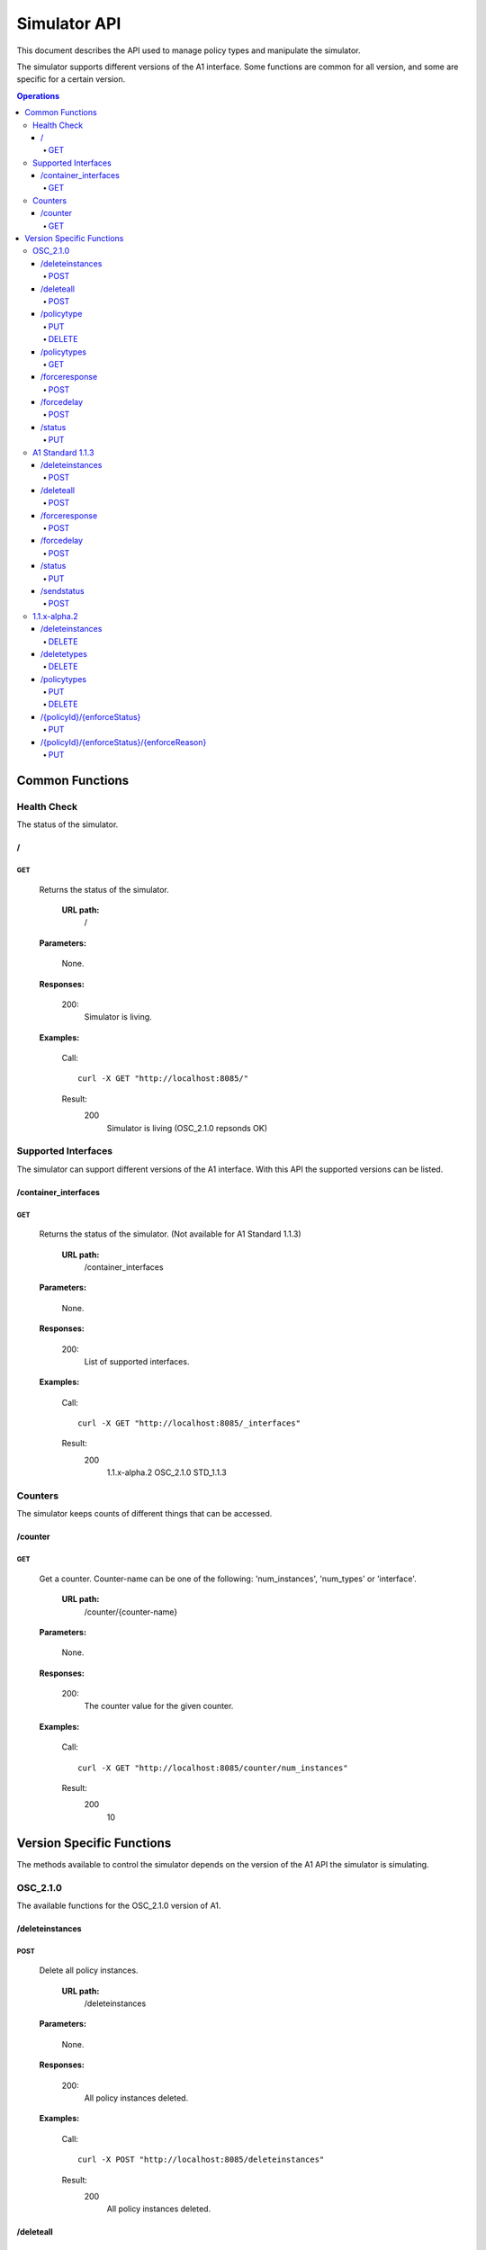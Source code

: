 .. This work is licensed under a Creative Commons Attribution 4.0 International License.
.. SPDX-License-Identifier: CC-BY-4.0
.. Copyright (C) 2020 Nordix

.. _simulator-api:

=============
Simulator API
=============

This document describes the API used to manage policy types and manipulate the simulator.

The simulator supports different versions of the A1 interface. Some functions are common for all version, and some are
specific for a certain version.

.. contents:: Operations
   :depth: 4
   :local:

Common Functions
================

Health Check
------------

The status of the simulator.

/
~~

GET
+++

  Returns the status of the simulator.

   **URL path:**
    /

  **Parameters:**

    None.

  **Responses:**

    200:
      Simulator is living.

  **Examples:**

    Call: ::

      curl -X GET "http://localhost:8085/"

    Result:
      200
        Simulator is living (OSC_2.1.0 repsonds OK)

Supported Interfaces
--------------------

The simulator can support different versions of the A1 interface. With this API the supported versions can be listed.

/container_interfaces
~~~~~~~~~~~~~~~~~~~~~

GET
+++

  Returns the status of the simulator. (Not available for A1 Standard 1.1.3)

   **URL path:**
    /container_interfaces

  **Parameters:**

    None.

  **Responses:**

    200:
      List of supported interfaces.

  **Examples:**

    Call: ::

      curl -X GET "http://localhost:8085/_interfaces"

    Result:
      200
        1.1.x-alpha.2 OSC_2.1.0 STD_1.1.3

Counters
--------

The simulator keeps counts of different things that can be accessed.

/counter
~~~~~~~~

GET
+++

  Get a counter. Counter-name can be one of the following: 'num_instances', 'num_types' or 'interface'.

   **URL path:**
    /counter/{counter-name}

  **Parameters:**

    None.

  **Responses:**

    200:
      The counter value for the given counter.

  **Examples:**

    Call: ::

      curl -X GET "http://localhost:8085/counter/num_instances"

    Result:
      200
        10

Version Specific Functions
==========================

The methods available to control the simulator depends on the version of the A1 API the simulator is simulating.

OSC_2.1.0
---------

The available functions for the OSC_2.1.0 version of A1.

/deleteinstances
~~~~~~~~~~~~~~~~

POST
++++

  Delete all policy instances.

   **URL path:**
    /deleteinstances

  **Parameters:**

    None.

  **Responses:**

    200:
      All policy instances deleted.

  **Examples:**

    Call: ::

      curl -X POST "http://localhost:8085/deleteinstances"

    Result:
      200
        All policy instances deleted.

/deleteall
~~~~~~~~~~~~~~~~

POST
++++

  Full reset.

   **URL path:**
    /deleteall

  **Parameters:**

    None.

  **Responses:**

    200:
      All policy instances and types deleted.

  **Examples:**

    Call: ::

      curl -X POST "http://localhost:8085/deleteall"

    Result:
      200
        All policy instances and types deleted.

/policytype
~~~~~~~~~~~

PUT
+++

  Create a policy type.

   **URL path:**
    /policytype?id=<policy-type-id>

  **Parameters:**

    id: (*Required*)
      The ID of the policy type.

  **Body:** (*Required*)
      A JSON object containing the schema for the type.

  **Responses:**

    200:
      Policy type <policy-type-id> is OK.

    201:
      Policy type <policy-type-id> is OK.

  **Examples:**

    Call: ::

      curl -X PUT "http://localhost:8085/policytype?id=Policy%201&ric=ric1&service=Service%201&type=STD_PolicyModelUnconstrained_0.2.0"
        -H  "Content-Type: application/json"
        -d "
          {
            "$schema": "http://json-schema.org/draft-07/schema#",
            "title": "STD_PolicyModelUnconstrained_0.2.0",
            "description": "Standard model of a policy with unconstrained scope id combinations",
            "type": "object",
            "properties": {
              "scope": {
                "type": "object",
                "properties": {
                  "ueId": {"type": "string"},
                  "groupId": {"type": "string"},
                  "sliceId": {"type": "string"},
                  "qosId": {"type": "string"},
                  "cellId": {"type": "string"}
                },
                "minProperties": 1,
                "additionalProperties": false
              },
              "qosObjectives": {
                "type": "object",
                "properties": {
                  "gfbr": {"type": "number"},
                  "mfbr": {"type": "number"},
                  "priorityLevel": {"type": "number"},
                  "pdb": {"type": "number"}
                },
                "additionalProperties": false
              },
              "qoeObjectives": {
                "type": "object",
                "properties": {
                  "qoeScore": {"type": "number"},
                  "initialBuffering": {"type": "number"},
                  "reBuffFreq": {"type": "number"},
                  "stallRatio": {"type": "number"}
                },
                "additionalProperties": false
              },
              "resources": {
                "type": "array",
                "items": {
                  "type": "object",
                  "properties": {
                    "cellIdList": {
                      "type": "array",
                      "minItems": 1,
                      "uniqueItems": true,
                      "items": {
                        "type": "string"
                      }
                    },
                    "preference": {
                      "type": "string",
                      "enum": [
                        "SHALL",
                        "PREFER",
                        "AVOID",
                        "FORBID"
                      ]
                    },
                    "primary": {"type": "boolean"}
                  },
                  "additionalProperties": false,
                  "required": ["cellIdList", "preference"]
                }
              }
            },
            "minProperties": 2,
            "additionalProperties": false,
            "required": ["scope"]
          }
        "

    Result:
      201
        Policy type STD_PolicyModelUnconstrained_0.2.0 is OK

DELETE
++++++

  Delete a policy type.

   **URL path:**
    /policytype?id=<policy-type-id>

  **Parameters:**

    id: (*Required*)
      The ID of the policy type.

  **Responses:**

    204:
      Policy type <policy-type-id> is OK.

  **Examples:**

    Call: ::

     curl -X DELETE "http://localhost:8085/policytype?id=Policy%201&ric=ric1&service=Service%201&type=STD_PolicyModelUnconstrained_0.2.0"

    Result:
      204
        Policy type STD_PolicyModelUnconstrained_0.2.0 is OK

/policytypes
~~~~~~~~~~~~

GET
+++

  Get a list of policy types.

   **URL path:**
    /policytypes

  **Parameters:**

    None.

  **Responses:**

    200:
      A list of policy types.

  **Examples:**

    Call: ::

      curl -X GET "http://localhost:8085/policytypes"

    Result:
      200
        STD_PolicyModelUnconstrained_0.2.0

/forceresponse
~~~~~~~~~~~~~~

POST
++++

  Force a specific response code for an A1 operation.

   **URL path:**
    /forceresponse?responsecode=<http-response-code>

  **Parameters:**

    responsecode: (*Required*)
      The HTTP response code to return.

  **Responses:**

    200:
      Force response code:  <expected code> set for one single A1 response

  **Examples:**

    Call: ::

      curl -X POST "http://localhost:8085/forceresponse?responsecode=400"

    Result:
      200
        Force response code:  400 set for one single A1 response

/forcedelay
~~~~~~~~~~~

POST
++++

  Force delayed response of all A1 operations.

   **URL path:**
    /forcedelay?delay=<delay-time-seconds>

  **Parameters:**

    delay: (*Required*)
      The time in seconds to delay all responses.

  **Responses:**

    200:
      Force delay: <expected delay> sec set for all A1 responses

  **Examples:**

    Call: ::

      curl -X POST "http://localhost:8085/forcedelay?delay=2"

    Result:
      200
        Force delay: 2 sec set for all A1 responses

/status
~~~~~~~

PUT
+++

  Set status and optional reason, delete and time stamp.

   **URL path:**
    /status?policyid=<policyid>&status=<status>&deleted=<value>&created_at=<time-stamp>

  **Parameters:**

    policyid: (*Required*)
      The ID of a policy.

    status: (*Required*)
      The status of a policy.

    deleted: (*Optional*)
      True or false for real values, but accepts anything for error testing.

    created_at: (*Optional*)
      Time stamp for the status.

  **Responses:**

    200:
      Status set to <status> for policy <policy-id>

  **Examples:**

    Call: ::

      curl -X PUT "http://localhost:8085/policyid=Policy1&status?status=Accepted

    Result:
      200
        Status set to Accepted for policy Policy1.

A1 Standard 1.1.3
-----------------

The available functions for the A1 Standard 1.1.3 version of A1.

/deleteinstances
~~~~~~~~~~~~~~~~

POST
++++

  Delete all policy instances.

   **URL path:**
    /deleteinstances

  **Parameters:**

    None.

  **Responses:**

    200:
      All policy instances deleted.

  **Examples:**

    Call: ::

      curl -X POST "http://localhost:8085/deleteinstances"

    Result:
      200
        All policy instances deleted.

/deleteall
~~~~~~~~~~

POST
++++

  Full reset.

   **URL path:**
    /deleteinstances

  **Parameters:**

    None.

  **Responses:**

    200:
      All policy instances deleted.

  **Examples:**

    Call: ::

      curl -X POST "http://localhost:8085/deleteall"

    Result:
      200
        All policy instances deleted.

/forceresponse
~~~~~~~~~~~~~~

POST
++++

  Force a specific response code for an A1 operation.

   **URL path:**
    /forceresponse?responsecode=<http-response-code>

  **Parameters:**

    responsecode: (*Required*)
      The HTTP response code to return.

  **Responses:**

    200:
      Force response code: <expected code> set for one single A1 response

  **Examples:**

    Call: ::

      curl -X POST "http://localhost:8085/forceresponse?responsecode=400"

    Result:
      200
        Force response code: 400 set for one single A1 response

/forcedelay
~~~~~~~~~~~

POST
++++

  Force delayed response of all A1 operations.

   **URL path:**
    /forcedelay?delay=<delay-time-seconds>

  **Parameters:**

    delay: (*Required*)
      The time in seconds to delay all responses.

  **Responses:**

    200:
      Force delay: <expected delay> sec set for all A1 responses

  **Examples:**

    Call: ::

      curl -X POST "http://localhost:8085/forcedelay?delay=2"

    Result:
      200
        Force delay: 2 sec set for all A1 responses

/status
~~~~~~~

PUT
+++

  Set status and optional reason, delete and time stamp.

   **URL path:**
    /status?policyid=<policyid>&status=<status>&reason=<reason>

  **Parameters:**

    policyid: (*Required*)
      The ID of a policy.

    status: (*Required*)
      The status of a policy.

    reason: (*Optional*)
      The reason for the status.

  **Responses:**

    200:
      Status set to <status> for policy <policy-id>

  **Examples:**

    Call: ::

      curl -X PUT "http://localhost:8085/status?policyid=Policy1&status=Accepted

    Result:
      200
        Status set to Accepted for policy Policy1

/sendstatus
~~~~~~~~~~~

POST
++++

  Send status for policy.

   **URL path:**
    /sendstatus?policyid=<policy-id>

  **Parameters:**

    policyid: (*Required*)
      The ID of the policy to send status for.

  **Responses:**

    200:
      Is a JSON with the response of the actual post request to the callback server, whatever that is.

  **Examples:**

    Call: ::

      curl -X POST "http://localhost:8085/sendstatus?policyid=Policy2"

    Result:
      200

1.1.x-alpha.2
-------------

The available functions for the 1.1.x-alpha.2.

/deleteinstances
~~~~~~~~~~~~~~~~

DELETE
++++++

  Delete all policy instances.

   **URL path:**
    /deleteinstances

  **Parameters:**

    None.

  **Responses:**

    200:
      All policy instances deleted.

  **Examples:**

    Call: ::

      curl -X DELETE "http://localhost:8085/deleteinstances"

    Result:
      200
        All policy instances deleted.

/deletetypes
~~~~~~~~~~~~

DELETE
++++++

  Delete all policy types.

   **URL path:**
    /deletetypes

  **Parameters:**

    None.

  **Responses:**

    200:
      All policy types deleted.

  **Examples:**

    Call: ::

      curl -X DELETE "http://localhost:8085/deletetypes"

    Result:
      200
        All policy types deleted.

/policytypes
~~~~~~~~~~~~

PUT
+++

  Create or update a policy type.

   **URL path:**
    /policytypes/{policy-type-id}

  **Parameters:**

    None.

  **Body:** (*Required*)
      A JSON object containing the schema for the type.

  **Responses:**

    200:
      The policy type was either created or updated for policy type id: <policy-type-id>

  **Examples:**

    Call: ::

      curl -X PUT "http://localhost:8085/policytype/Policy%201&ric=ric1&service=Service%201&type=STD_PolicyModelUnconstrained_0.2.0"
        -H  "Content-Type: application/json"
        -d "
          {
            "$schema": "http://json-schema.org/draft-07/schema#",
            "title": "STD_PolicyModelUnconstrained_0.2.0",
            "description": "Standard model of a policy with unconstrained scope id combinations",
            "type": "object",
            "properties": {
              "scope": {
                "type": "object",
                "properties": {
                  "ueId": {"type": "string"},
                  "groupId": {"type": "string"},
                  "sliceId": {"type": "string"},
                  "qosId": {"type": "string"},
                  "cellId": {"type": "string"}
                },
                "minProperties": 1,
                "additionalProperties": false
              },
              "qosObjectives": {
                "type": "object",
                "properties": {
                  "gfbr": {"type": "number"},
                  "mfbr": {"type": "number"},
                  "priorityLevel": {"type": "number"},
                  "pdb": {"type": "number"}
                },
                "additionalProperties": false
              },
              "qoeObjectives": {
                "type": "object",
                "properties": {
                  "qoeScore": {"type": "number"},
                  "initialBuffering": {"type": "number"},
                  "reBuffFreq": {"type": "number"},
                  "stallRatio": {"type": "number"}
                },
                "additionalProperties": false
              },
              "resources": {
                "type": "array",
                "items": {
                  "type": "object",
                  "properties": {
                    "cellIdList": {
                      "type": "array",
                      "minItems": 1,
                      "uniqueItems": true,
                      "items": {
                        "type": "string"
                      }
                    },
                    "preference": {
                      "type": "string",
                      "enum": [
                        "SHALL",
                        "PREFER",
                        "AVOID",
                        "FORBID"
                      ]
                    },
                    "primary": {"type": "boolean"}
                  },
                  "additionalProperties": false,
                  "required": ["cellIdList", "preference"]
                }
              }
            },
            "minProperties": 2,
            "additionalProperties": false,
            "required": ["scope"]
          }
        "

    Result:
      200
        The policy type was either created or updated for policy type id: STD_PolicyModelUnconstrained_0.2.0

DELETE
++++++

  Delete a policy type.

   **URL path:**
    /policytypes/{policy-type-id}

  **Parameters:**

    None.

  **Responses:**

    200:
      policy type successfully deleted for policy type id: <policy-type-id>

  **Examples:**

    Call: ::

     curl -X DELETE "http://localhost:8085/policytype?id=Policy%201&ric=ric1&service=Service%201&type=STD_PolicyModelUnconstrained_0.2.0"

     Result:
      200
        policy type successfully deleted for policy type id: STD_PolicyModelUnconstrained_0.2.0

/{policyId}/{enforceStatus}
~~~~~~~~~~~~~~~~~~~~~~~~~~~

PUT
+++

  Set a status to a policy instance with an enforceStatus parameter only.

   **URL path:**
    /{policyId}/{enforceStatus}

  **Parameters:**

    None.

  **Responses:**

    200:
      Status updated for policy: <policyId>

  **Examples:**

    Call: ::

      curl -X PUT "http://localhost:8085/Policy1/ENFORCED

    Result:
      200
        Status updated for policy: Policy1

/{policyId}/{enforceStatus}/{enforceReason}
~~~~~~~~~~~~~~~~~~~~~~~~~~~~~~~~~~~~~~~~~~~

PUT
++++

  Send a status to a policy instance with both enforceStatus and enforceReason.

   **URL path:**
    /{policyId}/{enforceStatus}/{enforceReason}

  **Parameters:**

    None.

  **Responses:**

    200:
      Status updated for policy: <policyId>

  **Examples:**

    Call: ::

      curl -X PUT "http://localhost:8085/Policy1/NOT_ENFORCED/100"

    Result:
      200
        Status updated for policy: Policy1
